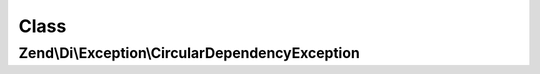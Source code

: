 .. Di/Exception/CircularDependencyException.php generated using docpx on 01/30/13 03:02pm


Class
*****

Zend\\Di\\Exception\\CircularDependencyException
================================================

